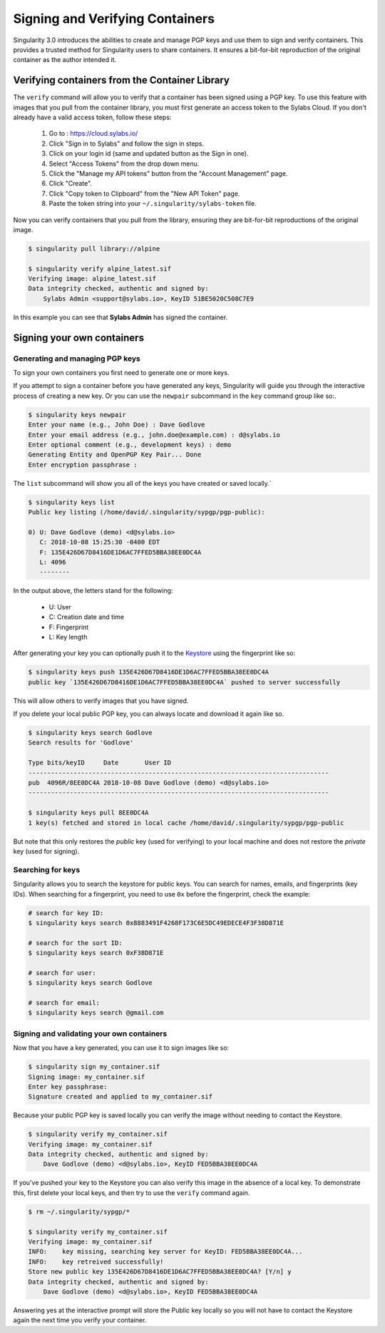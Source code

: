 .. _signNverify:

================================
Signing and Verifying Containers
================================


.. _sec:signNverify:

Singularity 3.0 introduces the abilities to create and manage PGP keys and use
them to sign and verify containers. This provides a trusted method for
Singularity users to share containers. It ensures a bit-for-bit reproduction
of the original container as the author intended it.

-----------------------------------------------
Verifying containers from the Container Library
-----------------------------------------------

The ``verify`` command will allow you to verify that a container has been
signed using a PGP key. To use this feature with images that you pull from the
container library, you must first generate an access token to the Sylabs Cloud.
If you don't already have a valid access token, follow these steps:

  1) Go to : https://cloud.sylabs.io/
  2) Click "Sign in to Sylabs" and follow the sign in steps.
  3) Click on your login id (same and updated button as the Sign in one).
  4) Select "Access Tokens" from the drop down menu.
  5) Click the "Manage my API tokens" button from the "Account Management" page.
  6) Click "Create".
  7) Click "Copy token to Clipboard" from the "New API Token" page.
  8) Paste the token string into your ``~/.singularity/sylabs-token`` file.

Now you can verify containers that you pull from the library, ensuring they are
bit-for-bit reproductions of the original image.

.. code-block:: none

    $ singularity pull library://alpine

    $ singularity verify alpine_latest.sif
    Verifying image: alpine_latest.sif
    Data integrity checked, authentic and signed by:
    	Sylabs Admin <support@sylabs.io>, KeyID 51BE5020C508C7E9

In this example you can see that **Sylabs Admin** has signed the container.

---------------------------
Signing your own containers
---------------------------

Generating and managing PGP keys
================================

To sign your own containers you first need to generate one or more keys.

If you attempt to sign a container before you have generated any keys,
Singularity will guide you through the interactive process of creating a new
key. Or you can use the ``newpair`` subcommand in the ``key`` command group
like so:.

.. code-block:: none

    $ singularity keys newpair
    Enter your name (e.g., John Doe) : Dave Godlove
    Enter your email address (e.g., john.doe@example.com) : d@sylabs.io
    Enter optional comment (e.g., development keys) : demo
    Generating Entity and OpenPGP Key Pair... Done
    Enter encryption passphrase :

The ``list`` subcommand will show you all of the keys you have created or saved
locally.`

.. code-block:: none

    $ singularity keys list
    Public key listing (/home/david/.singularity/sypgp/pgp-public):

    0) U: Dave Godlove (demo) <d@sylabs.io>
       C: 2018-10-08 15:25:30 -0400 EDT
       F: 135E426D67D8416DE1D6AC7FFED5BBA38EE0DC4A
       L: 4096
       --------

In the output above, the letters stand for the following:

       - U: User
       - C: Creation date and time
       - F: Fingerprint
       - L: Key length

After generating your key you can optionally push it to the `Keystore <https://cloud.sylabs.io/keystore>`_
using the fingerprint like so:

.. code-block:: none

    $ singularity keys push 135E426D67D8416DE1D6AC7FFED5BBA38EE0DC4A
    public key `135E426D67D8416DE1D6AC7FFED5BBA38EE0DC4A` pushed to server successfully

This will allow others to verify images that you have signed.

If you delete your local public PGP key, you can always locate and download it
again like so.

.. code-block:: none

    $ singularity keys search Godlove
    Search results for 'Godlove'

    Type bits/keyID     Date       User ID
    --------------------------------------------------------------------------------
    pub  4096R/8EE0DC4A 2018-10-08 Dave Godlove (demo) <d@sylabs.io>
    --------------------------------------------------------------------------------

    $ singularity keys pull 8EE0DC4A
    1 key(s) fetched and stored in local cache /home/david/.singularity/sypgp/pgp-public

But note that this only restores the *public* key (used for verifying) to your
local machine and does not restore the *private* key (used for signing).

.. _searching_for_keys:

Searching for keys
==================

Singularity allows you to search the keystore for public keys. You can search for names,
emails, and fingerprints (key IDs). When searching for a fingerprint, you need to use ``0x``
before the fingerprint, check the example:

.. code-block:: none

    # search for key ID:
    $ singularity keys search 0x8883491F4268F173C6E5DC49EDECE4F3F38D871E

    # search for the sort ID:
    $ singularity keys search 0xF38D871E

    # search for user:
    $ singularity keys search Godlove

    # search for email:
    $ singularity keys search @gmail.com

Signing and validating your own containers
==========================================

Now that you have a key generated, you can use it to sign images like so:

.. code-block:: none

    $ singularity sign my_container.sif
    Signing image: my_container.sif
    Enter key passphrase:
    Signature created and applied to my_container.sif

Because your public PGP key is saved locally you can verify the image without
needing to contact the Keystore.

.. code-block:: none

    $ singularity verify my_container.sif
    Verifying image: my_container.sif
    Data integrity checked, authentic and signed by:
	Dave Godlove (demo) <d@sylabs.io>, KeyID FED5BBA38EE0DC4A


If you've pushed your key to the Keystore you can also verify this image in the
absence of a local key.  To demonstrate this, first delete your local keys, and
then try to use the ``verify`` command again.

.. code-block:: none

    $ rm ~/.singularity/sypgp/*

    $ singularity verify my_container.sif
    Verifying image: my_container.sif
    INFO:    key missing, searching key server for KeyID: FED5BBA38EE0DC4A...
    INFO:    key retreived successfully!
    Store new public key 135E426D67D8416DE1D6AC7FFED5BBA38EE0DC4A? [Y/n] y
    Data integrity checked, authentic and signed by:
    	Dave Godlove (demo) <d@sylabs.io>, KeyID FED5BBA38EE0DC4A


Answering yes at the interactive prompt will store the Public key locally so
you will not have to contact the Keystore again the next time you verify your
container.
